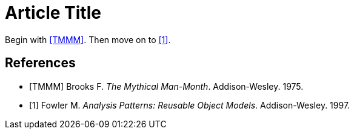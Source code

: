 
= Article Title

Begin with <<TMMM>>.
Then move on to <<Fowler_1997>>.

[bibliography]
== References

* [[[TMMM]]] Brooks F. _The Mythical Man-Month_. Addison-Wesley. 1975.
* [[[Fowler_1997,1]]] Fowler M. _Analysis Patterns: Reusable Object Models_. Addison-Wesley. 1997.
